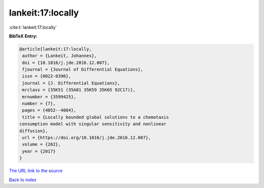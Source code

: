 lankeit:17:locally
==================

:cite:t:`lankeit:17:locally`

**BibTeX Entry:**

.. code-block:: bibtex

   @article{lankeit:17:locally,
    author = {Lankeit, Johannes},
    doi = {10.1016/j.jde.2016.12.007},
    fjournal = {Journal of Differential Equations},
    issn = {0022-0396},
    journal = {J. Differential Equations},
    mrclass = {35K51 (35A01 35K59 35K65 92C17)},
    mrnumber = {3599425},
    number = {7},
    pages = {4052--4084},
    title = {Locally bounded global solutions to a chemotaxis
   consumption model with singular sensitivity and nonlinear
   diffusion},
    url = {https://doi.org/10.1016/j.jde.2016.12.007},
    volume = {262},
    year = {2017}
   }
`The URL link to the source <ttps://doi.org/10.1016/j.jde.2016.12.007}>`_


`Back to index <../By-Cite-Keys.html>`_
